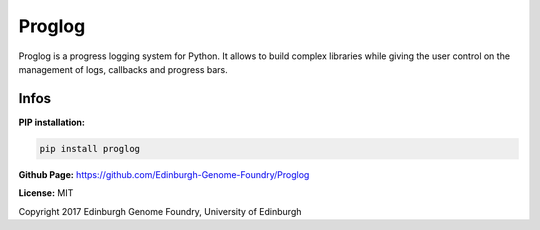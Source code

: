 Proglog
=======

Proglog is a progress logging system for Python. It allows to build complex
libraries while giving the user control on the management of logs, callbacks and progress bars.


Infos
-----

**PIP installation:**

.. code:: bash

  pip install proglog

**Github Page:** `<https://github.com/Edinburgh-Genome-Foundry/Proglog>`_

**License:** MIT

Copyright 2017 Edinburgh Genome Foundry, University of Edinburgh
